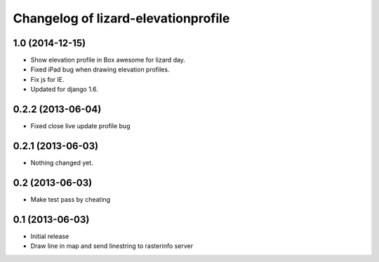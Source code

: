 Changelog of lizard-elevationprofile
===================================================


1.0 (2014-12-15)
----------------

- Show elevation profile in Box awesome for lizard day.

- Fixed iPad bug when drawing elevation profiles.

- Fix js for IE.

- Updated for django 1.6.


0.2.2 (2013-06-04)
------------------

- Fixed close live update profile bug


0.2.1 (2013-06-03)
------------------

- Nothing changed yet.


0.2 (2013-06-03)
----------------

- Make test pass by cheating


0.1 (2013-06-03)
----------------

- Initial release
- Draw line in map and send linestring to rasterinfo server
